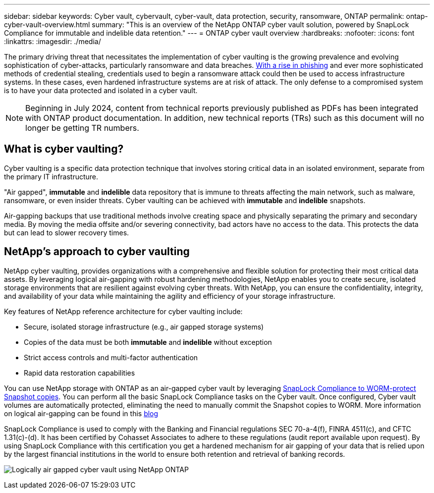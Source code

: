 ---
sidebar: sidebar
keywords: Cyber vault, cybervault, cyber-vault, data protection, security, ransomware, ONTAP
permalink: ontap-cyber-vault-overview.html
summary: "This is an overview of the NetApp ONTAP cyber vault solution, powered by SnapLock Compliance for immutable and indelible data retention."
---
= ONTAP cyber vault overview
:hardbreaks:
:nofooter:
:icons: font
:linkattrs:
:imagesdir: ./media/

[.lead]
The primary driving threat that necessitates the implementation of cyber vaulting is the growing prevalence and evolving sophistication of cyber-attacks, particularly ransomware and data breaches. link:https://www.verizon.com/business/resources/reports/dbir/[With a rise in phishing^] and ever more sophisticated methods of credential stealing, credentials used to begin a ransomware attack could then be used to access infrastructure systems.  In these cases, even hardened infrastructure systems are at risk of attack. The only defense to a compromised system is to have your data protected and isolated in a cyber vault.

NOTE: Beginning in July 2024, content from technical reports previously published as PDFs has been integrated with ONTAP product documentation. In addition, new technical reports (TRs) such as this document will no longer be getting TR numbers.

== What is cyber vaulting?
Cyber vaulting is a specific data protection technique that involves storing critical data in an isolated environment, separate from the primary IT infrastructure. 

"Air gapped", *immutable* and *indelible* data repository that is immune to threats affecting the main network, such as malware, ransomware, or even insider threats. Cyber vaulting can be achieved with *immutable* and *indelible* snapshots.

Air-gapping backups that use traditional methods involve creating space and physically separating the primary and secondary media. By moving the media offsite and/or severing connectivity, bad actors have no access to the data. This protects the data but can lead to slower recovery times.

== NetApp's approach to cyber vaulting
NetApp cyber vaulting, provides organizations with a comprehensive and flexible solution for protecting their most critical data assets. By leveraging logical air-gapping with robust hardening methodologies, NetApp enables you to create secure, isolated storage environments that are resilient against evolving cyber threats. With NetApp, you can ensure the confidentiality, integrity, and availability of your data while maintaining the agility and efficiency of your storage infrastructure.

Key features of NetApp reference architecture for cyber vaulting include: 

* Secure, isolated storage infrastructure (e.g., air gapped storage systems)
* Copies of the data must be both *immutable* and *indelible* without exception
* Strict access controls and multi-factor authentication
* Rapid data restoration capabilities

You can use NetApp storage with ONTAP as an air-gapped cyber vault by leveraging link:https://docs.netapp.com/us-en/ontap/snaplock/commit-snapshot-copies-worm-concept.html[SnapLock Compliance to WORM-protect Snapshot copies^]. You can perform all the basic SnapLock Compliance tasks on the Cyber vault. Once configured, Cyber vault volumes are automatically protected, eliminating the need to manually commit the Snapshot copies to WORM. More information on logical air-gapping can be found in this link:https://www.netapp.com/blog/ransomware-protection-snaplock/[blog^]

SnapLock Compliance is used to comply with the Banking and Financial regulations SEC 70-a-4(f), FINRA 4511(c), and CFTC 1.31(c)-(d). It has been certified by Cohasset Associates to adhere to these regulations (audit report available upon request). By using SnapLock Compliance with this certification you get a hardened mechanism for air gapping of your data that is relied upon by the largest financial institutions in the world to ensure both retention and retrieval of banking records. 

image:ontap-cyber-vault-logical-air-gap.png[Logically air gapped cyber vault using NetApp ONTAP]